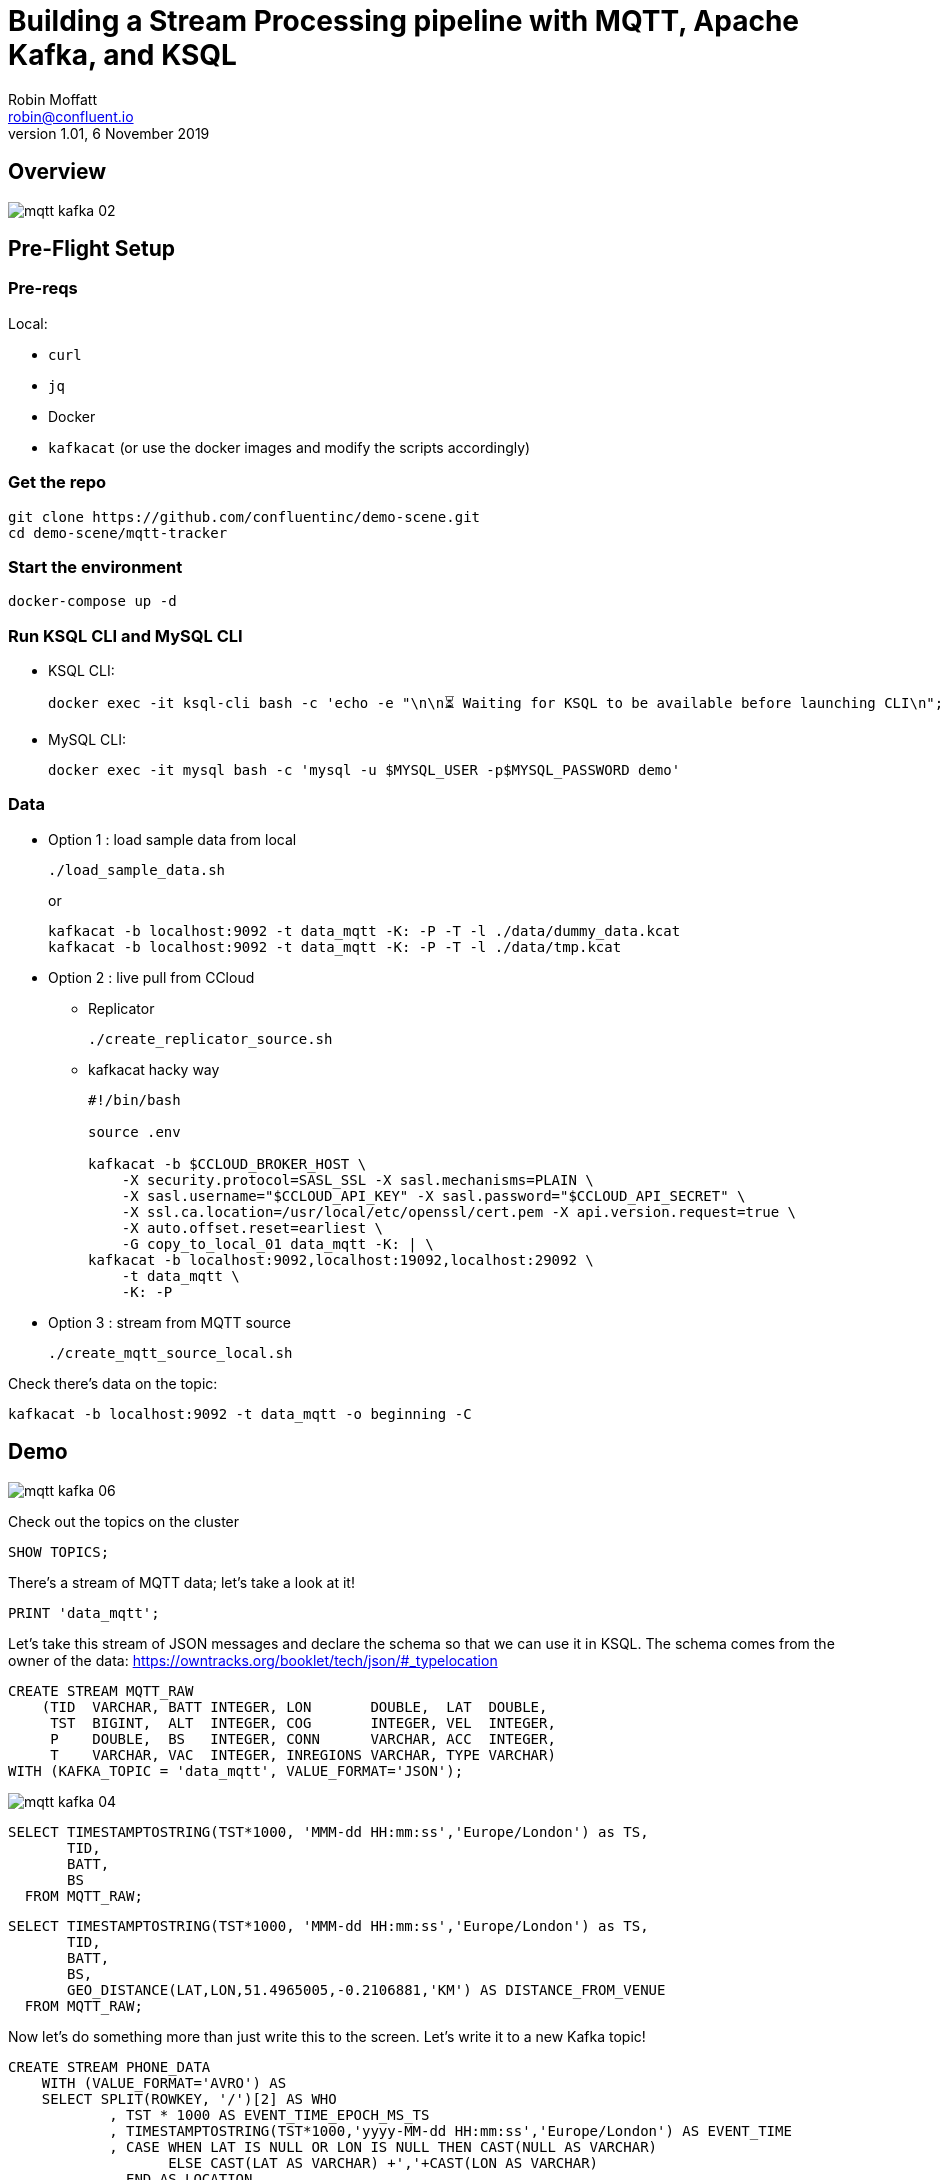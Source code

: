 = Building a Stream Processing pipeline with MQTT, Apache Kafka, and KSQL
Robin Moffatt <robin@confluent.io>
v1.01, 6 November 2019

== Overview

image::images/mqtt_kafka_02.png[]

== Pre-Flight Setup

=== Pre-reqs

Local:

* `curl`
* `jq`
* Docker
* `kafkacat` (or use the docker images and modify the scripts accordingly)

=== Get the repo

[source,bash]
----
git clone https://github.com/confluentinc/demo-scene.git
cd demo-scene/mqtt-tracker
----

=== Start the environment

[source,bash]
----
docker-compose up -d
----

=== Run KSQL CLI and MySQL CLI

* KSQL CLI:
+
[source,bash]
----
docker exec -it ksql-cli bash -c 'echo -e "\n\n⏳ Waiting for KSQL to be available before launching CLI\n"; while : ; do curl_status=$(curl -s -o /dev/null -w %{http_code} http://ksql-server:8088/info) ; echo -e $(date) " KSQL server listener HTTP state: " $curl_status " (waiting for 200)" ; if [ $curl_status -eq 200 ] ; then  break ; fi ; sleep 5 ; done ; ksql http://ksql-server:8088'
----

* MySQL CLI:
+
[source,bash]
----
docker exec -it mysql bash -c 'mysql -u $MYSQL_USER -p$MYSQL_PASSWORD demo'
----

=== Data

* Option 1 : load sample data from local
+
[source,bash]
----
./load_sample_data.sh
----
+
or
+
[source,bash]
----
kafkacat -b localhost:9092 -t data_mqtt -K: -P -T -l ./data/dummy_data.kcat
kafkacat -b localhost:9092 -t data_mqtt -K: -P -T -l ./data/tmp.kcat
----
* Option 2 : live pull from CCloud

** Replicator
+
[source,bash]
----
./create_replicator_source.sh
----

** kafkacat hacky way
+
[source,bash]
----
#!/bin/bash

source .env

kafkacat -b $CCLOUD_BROKER_HOST \
    -X security.protocol=SASL_SSL -X sasl.mechanisms=PLAIN \
    -X sasl.username="$CCLOUD_API_KEY" -X sasl.password="$CCLOUD_API_SECRET" \
    -X ssl.ca.location=/usr/local/etc/openssl/cert.pem -X api.version.request=true \
    -X auto.offset.reset=earliest \
    -G copy_to_local_01 data_mqtt -K: | \
kafkacat -b localhost:9092,localhost:19092,localhost:29092 \
    -t data_mqtt \
    -K: -P 
----

* Option 3 : stream from MQTT source
+
[source,bash]
----
./create_mqtt_source_local.sh
----

Check there's data on the topic: 

[source,bash]
----
kafkacat -b localhost:9092 -t data_mqtt -o beginning -C
----

== Demo

image::images/mqtt_kafka_06.png[]

Check out the topics on the cluster

[source,sql]
----
SHOW TOPICS; 
----

There's a stream of MQTT data; let's take a look at it!

[source,sql]
----
PRINT 'data_mqtt';
----

Let's take this stream of JSON messages and declare the schema so that we can use it in KSQL. The schema comes from the owner of the data: https://owntracks.org/booklet/tech/json/#_typelocation

[source,sql]
----
CREATE STREAM MQTT_RAW
    (TID  VARCHAR, BATT INTEGER, LON       DOUBLE,  LAT  DOUBLE, 
     TST  BIGINT,  ALT  INTEGER, COG       INTEGER, VEL  INTEGER,
     P    DOUBLE,  BS   INTEGER, CONN      VARCHAR, ACC  INTEGER,
     T    VARCHAR, VAC  INTEGER, INREGIONS VARCHAR, TYPE VARCHAR) 
WITH (KAFKA_TOPIC = 'data_mqtt', VALUE_FORMAT='JSON');
----

image::images/mqtt_kafka_04.png[]

[source,sql]
----
SELECT TIMESTAMPTOSTRING(TST*1000, 'MMM-dd HH:mm:ss','Europe/London') as TS, 
       TID, 
       BATT,
       BS 
  FROM MQTT_RAW; 
----

[source,sql]
----
SELECT TIMESTAMPTOSTRING(TST*1000, 'MMM-dd HH:mm:ss','Europe/London') as TS, 
       TID, 
       BATT,
       BS, 
       GEO_DISTANCE(LAT,LON,51.4965005,-0.2106881,'KM') AS DISTANCE_FROM_VENUE
  FROM MQTT_RAW; 
----

Now let's do something more than just write this to the screen. Let's write it to a new Kafka topic! 

[source,sql]
----
CREATE STREAM PHONE_DATA
    WITH (VALUE_FORMAT='AVRO') AS
    SELECT SPLIT(ROWKEY, '/')[2] AS WHO
            , TST * 1000 AS EVENT_TIME_EPOCH_MS_TS
            , TIMESTAMPTOSTRING(TST*1000,'yyyy-MM-dd HH:mm:ss','Europe/London') AS EVENT_TIME
            , CASE WHEN LAT IS NULL OR LON IS NULL THEN CAST(NULL AS VARCHAR) 
            	   ELSE CAST(LAT AS VARCHAR) +','+CAST(LON AS VARCHAR) 
              END AS LOCATION
            , ACC AS LOCATION_ACCURACY_M
            , ALT AS ALTITUDE_M
            , BATT AS BATTERY_PCT
            , CASE WHEN BS=0 THEN 'Unknown' 
                   WHEN BS=1 THEN 'Unplugged'
                   WHEN BS=2 THEN 'Charging'
                   WHEN BS=3 THEN 'Full' 
                   ELSE '[unknown]'
              END AS BATTERY_STATUS
            , COG AS COURSE_OVER_GROUN
            , CASE WHEN T='p' THEN 'ping issued randomly by background task'
                   WHEN T='c' THEN 'circular region enter/leave event'
                   WHEN T='b' THEN 'beacon region enter/leave event'
                   WHEN T='r' THEN 'response to a reportLocation cmd message'
                   WHEN T='u' THEN 'manual publish requested by the user'
                   WHEN T='t' THEN 'timer based publish in move'
                   WHEN T='v' THEN 'updated by Settings/Privacy/Locations Services/System Services/Frequent Locations monitoring'
                   ELSE '[unknown]'
              END AS REPORT_TRIGGER
            , TID AS TRACKER_ID
            , VAC AS VERTICAL_ACCURACY_M
            , VEL AS VELOCITY_KMH
            , P AS PRESSURE_KPA
            , CASE WHEN CONN='w' THEN 'WiFi'
                   WHEN CONN='o' THEN 'Offline'
                   WHEN CONN='m' THEN 'Mobile'
                   ELSE '[unknown]'
              END AS CONNECTIVITY_STATUS
            , INREGIONS AS REGIONS
            , LAT, LON,
            GEO_DISTANCE(LAT,LON,51.4965005,-0.2106881,'KM') AS DISTANCE_FROM_VENUE
        FROM MQTT_RAW;
----

Show it worked: 

[source,sql]
----
SELECT WHO, 
       EVENT_TIME, 
       TRACKER_ID, 
       BATTERY_PCT, 
       BATTERY_STATUS,
       CONNECTIVITY_STATUS
  FROM PHONE_DATA; 
----

image::images/mqtt_kafka_03.png[]

Since this is just a Kafka topic we can use and consume it just like any other. In this example, streaming the data to Elasticsearch.  

[source,sql]
----
CREATE SINK CONNECTOR sink_elastic_phone_data_00 WITH (
  'connector.class' = 'io.confluent.connect.elasticsearch.ElasticsearchSinkConnector',
  'connection.url' = '${file:/data/credentials.properties:ELASTIC_URL}',
  'connection.username' = '${file:/data/credentials.properties:ELASTIC_USERNAME}',
  'connection.password' = '${file:/data/credentials.properties:ELASTIC_PASSWORD}',
  'type.name' = '',
  'behavior.on.malformed.documents' = 'warn',
  'errors.tolerance' = 'all',
  'errors.log.enable' = 'true',
  'errors.log.include.messages' = 'true',
  'topics.regex' = 'PHONE_.*',
  'key.ignore' = 'true',
  'schema.ignore' = 'true',
  'key.converter' = 'org.apache.kafka.connect.storage.StringConverter'
);

----

* Check it's running
+
[source,bash]
----
curl -s "http://localhost:8083/connectors?expand=info&expand=status" | \
         jq '. | to_entries[] | [ .value.info.type, .key, .value.status.connector.state,.value.status.tasks[].state,.value.info.config."connector.class"]|join(":|:")' | \
         column -s : -t| sed 's/\"//g'| sort
----
+
[source,bash]
----
sink    |  sink-elastic-phone_data-00      |  RUNNING  |  RUNNING  |  io.confluent.connect.elasticsearch.ElasticsearchSinkConnector
----

* Set up Kibana
+
[source,bash]
----
echo -e "\n--\n+> Opt out of Kibana telemetry"
curl 'http://localhost:5601/api/telemetry/v2/optIn' -H 'kbn-xsrf: nevergonnagiveyouup' -H 'content-type: application/json' -H 'accept: application/json' --data-binary '{"enabled":false}' --compressed

echo -e "Import objects"
curl 'http://localhost:5601/api/saved_objects/_import?overwrite=true' -H 'Connection: keep-alive' -H 'Origin: http://localhost:5601' -H 'kbn-version: 7.5.0' --form file=@data/kibana.ndjson
----

* Show Kibana http://localhost:5601/app/kibana#/discover?_g=(refreshInterval:(pause:!f,value:1000),time:(from:now-24h,to:now))&_a=(columns:!(WHO,CONNECTIVITY_STATUS,BATTERY_PCT,BATTERY_STATUS,DISTANCE_FROM_VENUE),index:phone_data_idx,interval:auto,query:(language:lucene,query:''),sort:!(!(EVENT_TIME_EPOCH_MS_TS,desc)))[discovery view] & http://localhost:5601/app/kibana#/visualize/create?type=tile_map&indexPattern=phone_data_idx&_g=(refreshInterval:(pause:!t,value:0),time:(from:now-7d,mode:quick,to:now))&_a=(filters:!(),linked:!f,query:(language:lucene,query:''),uiState:(),vis:(aggs:!((enabled:!t,id:'1',params:(),schema:metric,type:count),(enabled:!t,id:'2',params:(autoPrecision:!t,field:LOCATION,isFilteredByCollar:!t,mapCenter:!(0,0),mapZoom:2,precision:2,useGeocentroid:!t),schema:segment,type:geohash_grid)),params:(addTooltip:!t,colorSchema:'Yellow%20to%20Red',heatClusterSize:1.5,isDesaturated:!t,legendPosition:bottomright,mapCenter:!(0,0),mapType:'Shaded%20Circle%20Markers',mapZoom:2,wms:(enabled:!f,options:(format:image%2Fpng,transparent:!t),selectedTmsLayer:(attribution:'%3Cp%3E%26%23169;%20%3Ca%20href%3D%22https:%2F%2Fwww.openstreetmap.org%2Fcopyright%22%3EOpenStreetMap%20contributors%3C%2Fa%3E%7C%3Ca%20href%3D%22https:%2F%2Fopenmaptiles.org%22%3EOpenMapTiles%3C%2Fa%3E%7C%3Ca%20href%3D%22https:%2F%2Fwww.maptiler.com%22%3EMapTiler%3C%2Fa%3E%7C%3Ca%20href%3D%22https:%2F%2Fwww.elastic.co%2Felastic-maps-service%22%3EElastic%20Maps%20Service%3C%2Fa%3E%3C%2Fp%3E%26%2310;',id:road_map,maxZoom:18,minZoom:0,origin:elastic_maps_service))),title:'New%20Visualization',type:tile_map))[map viz]



image::images/mqtt_kafka_07a.png[]

But who is `rmoff`, and does he mind us having access to all this information about him?

Check out the source data in MySQL: 

[source,sql]
----
SELECT USERID, EMAIL, SHARE_LOCATION_OPTIN FROM USERS; 
----

[source,sql]
----
+--------+------------------+----------------------+
| USERID | EMAIL            | SHARE_LOCATION_OPTIN |
+--------+------------------+----------------------+
| rmoff  | robin@rmoff.net  |                    1 |
| ivor   | ivor@example.com |                    0 |
| hugh   | hugh@example.com |                    0 |
+--------+------------------+----------------------+ 
----

Ingest the data into ksqlDB

[source,sql]
----
CREATE SOURCE CONNECTOR source_debezium_mysql_users_00 WITH (
  'connector.class' = 'io.debezium.connector.mysql.MySqlConnector',
  'database.hostname' = 'mysql',
  'database.port' = '3306',
  'database.user' = 'debezium',
  'database.password' = 'dbz',
  'database.server.id' = '42',
  'database.server.name' = 'asgard',
  'table.whitelist' = 'demo.USERS',
  'database.history.kafka.bootstrap.servers' = 'kafka-1:39092',
  'database.history.kafka.topic' = 'dbhistory.demo' ,
  'decimal.handling.mode' = 'double',
  'include.schema.changes' = 'true',
  'transforms' = 'unwrap,addTopicPrefix',
  'transforms.unwrap.type' = 'io.debezium.transforms.UnwrapFromEnvelope',
  'transforms.addTopicPrefix.type' = 'org.apache.kafka.connect.transforms.RegexRouter',
  'transforms.addTopicPrefix.regex' = '(.*)',
  'transforms.addTopicPrefix.replacement' = 'mysql2-$1'
);
----

Declare the KSQL table on the topic populated from the database: 

[source,sql]
----
SET 'auto.offset.reset' = 'earliest';

CREATE STREAM USERS_STREAM WITH (KAFKA_TOPIC='mysql-asgard.demo.USERS', VALUE_FORMAT='AVRO');
CREATE STREAM USERS_REKEY_P6 WITH (PARTITIONS=6) AS SELECT * FROM USERS_STREAM PARTITION BY USERID;
CREATE STREAM USERS_REKEY_P1 WITH (PARTITIONS=1) AS SELECT * FROM USERS_STREAM PARTITION BY USERID;
PRINT USERS_REKEY_P6 LIMIT 1;
CREATE TABLE USERS WITH (KAFKA_TOPIC='USERS_REKEY_P6', VALUE_FORMAT='AVRO'); 
-- CREATE TABLE USERS WITH (KAFKA_TOPIC='USERS_REKEY_P1', VALUE_FORMAT='AVRO'); 
-- DROP TABLE USERS;
----

Examine the data: 

[source,sql]
----
SET 'auto.offset.reset' = 'latest';

SELECT TIMESTAMPTOSTRING(R.ROWTIME, 'MMM-dd HH:mm:ss','Europe/London') AS TS,
       R.WHO, 
       U.EMAIL, 
       U.SHARE_LOCATION_OPTIN, 
       R.LAT,
       R.LON
    FROM PHONE_DATA R
           LEFT JOIN USERS U
           ON R.WHO = U.ROWKEY ;
----

Set datagen running

[source,bash]
----
./run_datagen.sh
----

[source,sql]
----
+---------+------------------+----------------------+-----------+----------+---------------+
|WHO      |EMAIL             |SHARE_LOCATION_OPTIN  |LON        |LAT       |BATTERY_STATUS |
+---------+------------------+----------------------+-----------+----------+---------------+
|hugh     |hugh@example.com  |0                     |-78.74988  |35.66231  |Unplugged      |
|rick     |null              |null                  |-1.812582  |53.95524  |Charging       |
|rmoff    |robin@rmoff.net   |1                     |-1.812581  |53.92535  |Unplugged      |
|ivor     |ivor@example.com  |0                     |-1.812575  |53.955235 |Full           |
----

[source,sql]
----
SET 'auto.offset.reset' = 'latest';

SELECT  TIMESTAMPTOSTRING(R.ROWTIME, 'MMM-dd HH:mm:ss','Europe/London') AS TS,
         WHO
        ,U.EMAIL AS EMAIL
        ,CASE WHEN U.SHARE_LOCATION_OPTIN = 1 THEN LOCATION 
            ELSE CAST(NULL AS VARCHAR) 
          END AS LOCATION
  FROM PHONE_DATA R 
          LEFT JOIN USERS U 
          ON R.WHO = U.ROWKEY
  WHERE WHO='ivor';
----

In a new terminal, show MySQL with KSQL still visible.

[source,bash]
----
docker exec -it mysql bash -c 'mysql -u $MYSQL_USER -p$MYSQL_PASSWORD demo'
----

In MySQL make an update to a user's profile to switch their data optin; note how the KSQL query above changes in response to it. 

[source,sql]
----
UPDATE USERS SET SHARE_LOCATION_OPTIN=TRUE WHERE USERID='ivor';


UPDATE USERS SET SHARE_LOCATION_OPTIN=FALSE WHERE USERID='ivor';
----

Looking at the data in MySQL in more detail, we can see each user can optionally specify a _privacy zone_ within which their data won't be shared, but outside of which it can. 

[source,sql]
----
SELECT * FROM USERS WHERE USERID='rmoff' \G 
----

[source,sql]
----
*************************** 1. row ***************************
              USERID: rmoff
               EMAIL: robin@rmoff.net
SHARE_LOCATION_OPTIN: 1
PRIVACY_LOCATION_LAT: 53.924729
PRIVACY_LOCATION_LON: -1.804453
     PRIVACY_ZONE_KM: 1
           CREATE_TS: 2019-11-14 06:54:38
           UPDATE_TS: 2019-11-14 06:54:38
1 row in set (0.00 sec) 
----

We can apply this logic in the SQL as part of the streaming application: 

[source,sql]
----
CREATE STREAM PHONE_LOCATION_OPTIN AS
  SELECT WHO,
         EVENT_TIME_EPOCH_MS_TS,
         CASE 
            WHEN U.SHARE_LOCATION_OPTIN = 1 THEN 
              CASE 
                WHEN GEO_DISTANCE (LAT,LON,PRIVACY_LOCATION_LAT,PRIVACY_LOCATION_LON,'KM') > PRIVACY_ZONE_KM 
                  THEN LOCATION 
                ELSE '<Private>'
              END
            WHEN U.SHARE_LOCATION_OPTIN = 0 THEN '<Opted out>'
            ELSE '<No user record>' 
         END AS LOCATION, 
         GEO_DISTANCE (LAT,LON,PRIVACY_LOCATION_LAT,PRIVACY_LOCATION_LON,'KM') AS DISTANCE_KM_FROM_PRIVACY_ZONE,
         PRIVACY_ZONE_KM AS PRIVACY_ZONE_THRESHOLD_KM
         BATTERY_PCT,
         BATTERY_STATUS,
         U.EMAIL AS EMAIL
  FROM   PHONE_DATA R
         LEFT JOIN USERS U
         ON R.WHO = U.ROWKEY;
----

[source,sql]
----
SELECT TIMESTAMPTOSTRING(ROWTIME, 'MMM-dd HH:mm:ss','Europe/London') AS TS,
       WHO,
       LOCATION,
       DISTANCE_KM_FROM_PRIVACY_ZONE,
       PRIVACY_ZONE_THRESHOLD_KM
  FROM PHONE_LOCATION_OPTIN
  WHERE WHO='rmoff';
----

== MOAR derived streams

You can also use KSQL to create a subset of the data so that other teams could use the data

[source,sql]
----
SET 'auto.offset.reset' = 'earliest';

CREATE STREAM PHONE_BATTERY_DATA AS
  SELECT WHO, BATTERY_PCT, BATTERY_STATUS, CONNECTIVITY_STATUS 
    FROM PHONE_DATA;
----

Aggregate the data to show connectivity type per day: 

[source,sql]
----
SELECT TIMESTAMPTOSTRING(windowstart(), 'yyyy-MM-dd HH:mm:ss') AS TS,
       CONNECTIVITY_STATUS, COUNT(*) 
  FROM PHONE_BATTERY_DATA 
        WINDOW TUMBLING (SIZE 1 DAY) 
GROUP BY CONNECTIVITY_STATUS; 
----

== Back to basics

image::images/mqtt_kafka_09.png[]

With a schema in place we can pick out fields from the data:


[source,sql]
----
SET 'auto.offset.reset' = 'earliest';
SELECT TIMESTAMPTOSTRING(ROWTIME, 'yyyy-MM-dd HH:mm:ss') as TS, ROWKEY, BATT FROM MQTT_RAW;
----

[source,sql]
----
+-------------------------+-------------------------+-------------------------+
|TS                       |ROWKEY                   |BATT                     |
+-------------------------+-------------------------+-------------------------+
|2019-09-30 20:47:30      |owntracks/race-write/rife|45                       |
|2019-09-30 20:47:30      |owntracks/race-write/rmof|100                      |
|                         |f-                       |                         |
|2019-09-30 20:47:30      |owntracks/race-write/EF81|100                      |
|                         |CA0A-BBD6-4116-BBC7-38EE8|                         |
|                         |FA3D5A4                  |                         |
[…]
----

image::images/mqtt_kafka_08.png[]

We can use predicates to filter the data:

[source,sql]
----
SELECT ROWKEY, TST, BATT 
  FROM MQTT_RAW 
 WHERE ROWKEY LIKE '%rmoff';
----

[source,sql]
----
+-----------------------------+-------------+---------+
|ROWKEY                       |TST          |BATT     |
+-----------------------------+-------------+---------+
|owntracks/tiqmyral/rmoff     |1569316069   |97       |
|owntracks/tiqmyral/rmoff     |1569315063   |96       |
|owntracks/tiqmyral/rmoff     |1569312091   |95       |
----

Looking at the message key it's the final part of it that identifies the user, so let's extract that

[source,sql]
----
SELECT ROWKEY, SPLIT(ROWKEY, '/')[2] AS WHO 
  FROM MQTT_RAW 
  LIMIT 5;
----

https://owntracks.org/booklet/tech/json/#_typelocation[Per the documentation] there are some fields which have special meanings, such as the state of the battery: 

[source,sql]
----
SELECT BS FROM MQTT_RAW; 
----

[source,sql]
----
+--------+
|BS      |
+--------+
|1       |
|1       |
|1       |
|1       |
|1       | 
----

We can use KSQL to apply these values to the codes to make the data more useful. Check out the `AS` clause too for changing the schema field names.

[source,sql]
----
SELECT BS, 
        CASE WHEN BS=0 THEN 'Unknown' 
             WHEN BS=1 THEN 'Unplugged'
             WHEN BS=2 THEN 'Charging'
             WHEN BS=3 THEN 'Full' 
             ELSE '[unknown]'
        END AS BATTERY_STATUS, 
        BATT AS BATTERY_PCT
   FROM MQTT_RAW;
----

[source,sql]
----
+----------------------------+----------------------------+----------------------------+
|BS                          |BATTERY_STATUS              |BATT                        |
+----------------------------+----------------------------+----------------------------+
|1                           |Unplugged                   |45                          |
|1                           |Unplugged                   |45                          |
|3                           |Full                        |100                         |
|2                           |Charging                    |100                         |
|1                           |Unplugged                   |45                          |
|3                           |Full                        |100                         | 
----



`EOFEOFEOF`

== Appendix

=== Export topic to file

[source,bash]
----
kafkacat -b localhost:9092 \
  -o beginning -K: -e -q \
  -t data_mqtt \
  > data/export_20190929.kcat
----

=== Import data from file

[source,bash]
----
kafkacat -b localhost:9092 \
  -P -K: \
  -t data_mqtt-import \
  -l data/export_20190929.kcat